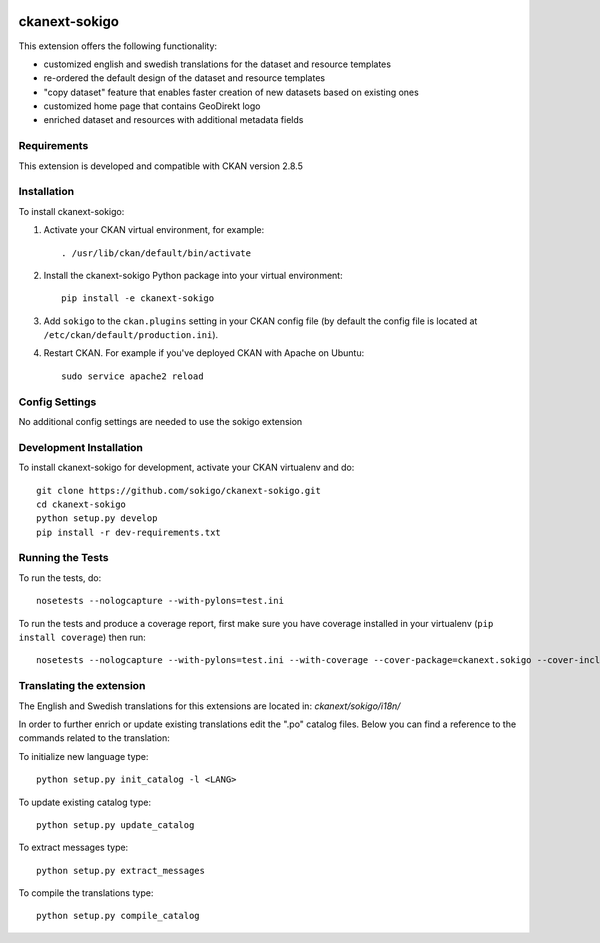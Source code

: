 .. You should enable this project on travis-ci.org and coveralls.io to make
   these badges work. The necessary Travis and Coverage config files have been
   generated for you.

.. image:: https://travis-ci.org/sokigo/ckanext-sokigo.svg?branch=master
    :target: https://travis-ci.org/sokigo/ckanext-sokigo

.. image:: https://coveralls.io/repos/sokigo/ckanext-sokigo/badge.svg
  :target: https://coveralls.io/r/sokigo/ckanext-sokigo

.. image:: https://pypip.in/download/ckanext-sokigo/badge.svg
    :target: https://pypi.python.org/pypi//ckanext-sokigo/
    :alt: Downloads

.. image:: https://pypip.in/version/ckanext-sokigo/badge.svg
    :target: https://pypi.python.org/pypi/ckanext-sokigo/
    :alt: Latest Version

.. image:: https://pypip.in/py_versions/ckanext-sokigo/badge.svg
    :target: https://pypi.python.org/pypi/ckanext-sokigo/
    :alt: Supported Python versions

.. image:: https://pypip.in/status/ckanext-sokigo/badge.svg
    :target: https://pypi.python.org/pypi/ckanext-sokigo/
    :alt: Development Status

.. image:: https://pypip.in/license/ckanext-sokigo/badge.svg
    :target: https://pypi.python.org/pypi/ckanext-sokigo/
    :alt: License

=============
ckanext-sokigo
=============

This extension offers the following functionality:

* customized english and swedish translations for the dataset and resource templates

* re-ordered the default design of the dataset and resource templates

* "copy dataset" feature that enables faster creation of new datasets based on existing ones

* customized home page that contains GeoDirekt logo

* enriched dataset and resources with additional metadata fields


------------
Requirements
------------

This extension is developed and compatible with CKAN version 2.8.5


------------
Installation
------------

To install ckanext-sokigo:

1. Activate your CKAN virtual environment, for example::

     . /usr/lib/ckan/default/bin/activate

2. Install the ckanext-sokigo Python package into your virtual environment::

     pip install -e ckanext-sokigo

3. Add ``sokigo`` to the ``ckan.plugins`` setting in your CKAN
   config file (by default the config file is located at
   ``/etc/ckan/default/production.ini``).

4. Restart CKAN. For example if you've deployed CKAN with Apache on Ubuntu::

     sudo service apache2 reload


---------------
Config Settings
---------------

No additional config settings are needed to use the sokigo extension

------------------------
Development Installation
------------------------

To install ckanext-sokigo for development, activate your CKAN virtualenv and
do::

    git clone https://github.com/sokigo/ckanext-sokigo.git
    cd ckanext-sokigo
    python setup.py develop
    pip install -r dev-requirements.txt


-----------------
Running the Tests
-----------------

To run the tests, do::

    nosetests --nologcapture --with-pylons=test.ini

To run the tests and produce a coverage report, first make sure you have
coverage installed in your virtualenv (``pip install coverage``) then run::

    nosetests --nologcapture --with-pylons=test.ini --with-coverage --cover-package=ckanext.sokigo --cover-inclusive --cover-erase --cover-tests


---------------------------------
Translating the extension
---------------------------------

The English and Swedish translations for this extensions are located in: `ckanext/sokigo/i18n/`

In order to further enrich or update existing translations edit the ".po" catalog files. Below you can find a reference to the commands related to the translation:

To initialize new language type::

     python setup.py init_catalog -l <LANG>

To update existing catalog type::

     python setup.py update_catalog

To extract messages type::

     python setup.py extract_messages

To compile the translations type::

       python setup.py compile_catalog



